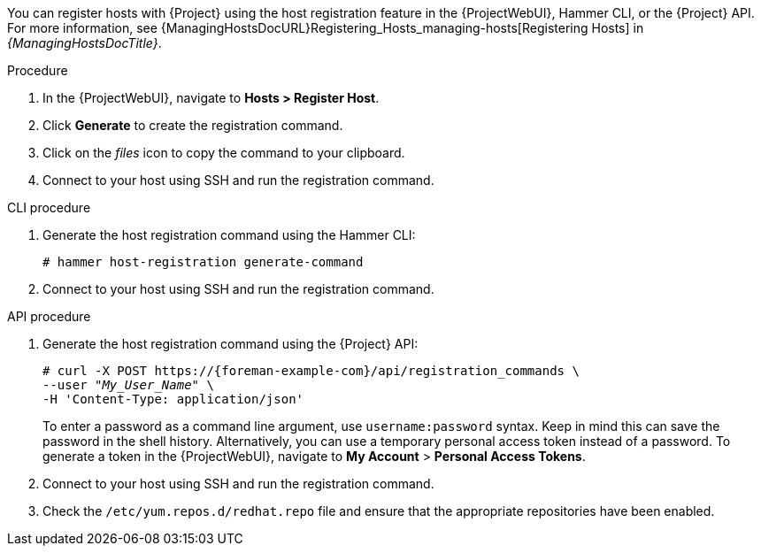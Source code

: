 You can register hosts with {Project} using the host registration feature in the {ProjectWebUI}, Hammer CLI, or the {Project} API.
For more information, see {ManagingHostsDocURL}Registering_Hosts_managing-hosts[Registering Hosts] in _{ManagingHostsDocTitle}_.

.Procedure
. In the {ProjectWebUI}, navigate to *Hosts > Register Host*.
ifeval::["{context}" == "load-balancing"]
. From the *{SmartProxy}* dropdown list, select the load balancer.
. Select *Force* to register a host that has been previously registered to a {SmartProxyServer}.
endif::[]
. Click *Generate* to create the registration command.
. Click on the _files_ icon to copy the command to your clipboard.
. Connect to your host using SSH and run the registration command.
ifdef::client-content-dnf[]
. Check the `/etc/yum.repos.d/redhat.repo` file and ensure that the appropriate repositories have been enabled.
endif::[]
ifdef::client-content-apt[]
. Check the `/etc/apt/sources.list` file and ensure that the appropriate repositories have been enabled.
endif::[]

.CLI procedure
. Generate the host registration command using the Hammer CLI:
+
ifndef::katello,satellite,orcharhino[]
[options="nowrap" subs="+quotes,attributes"]
----
# hammer host-registration generate-command
----
endif::[]
ifdef::katello,satellite,orcharhino[]
[options="nowrap" subs="+quotes,attributes"]
----
# hammer host-registration generate-command \
--activation-keys "_My_Activation_Key_"
----
endif::[]
ifeval::["{context}" == "load-balancing"]
+
Include the `--smart-proxy-id __{SmartProxy}_ID__` option.
You can use the ID of any {SmartProxyServer} that you configured for host registration load balancing.
{Project} will apply the load balancer to the registration command automatically.
+
Include the `--force` option to register a host that has been previously registered to a {SmartProxyServer}.
endif::[]
. Connect to your host using SSH and run the registration command.
ifdef::client-content-dnf[]
. Check the `/etc/yum.repos.d/redhat.repo` file and ensure that the appropriate repositories have been enabled.
endif::[]
ifdef::client-content-apt[]
. Check the `/etc/apt/sources.list` file and ensure that the appropriate repositories have been enabled.
endif::[]

.API procedure
. Generate the host registration command using the {Project} API:
+
ifndef::katello,satellite,orcharhino[]
[options="nowrap" subs="+quotes,attributes"]
----
# curl -X POST https://{foreman-example-com}/api/registration_commands \
--user "_My_User_Name_" \
-H 'Content-Type: application/json'
----
endif::[]
ifdef::katello,satellite,orcharhino[]
[options="nowrap" subs="+quotes,attributes"]
----
# curl -X POST https://{foreman-example-com}/api/registration_commands \
--user "_My_User_Name_" \
-H 'Content-Type: application/json' \
-d '{ "registration_command": { "activation_keys": ["_My_Activation_Key_1_, _My_Activation_Key_2_"] }}'
----
+
Use an activation key to simplify specifying the environments.
For more information, see {ContentManagementDocURL}Managing_Activation_Keys_content-management[Managing Activation Keys] in _{ContentManagementDocTitle}_.
endif::[]
ifeval::["{context}" == "load-balancing"]
+
Include `{ "smart_proxy_id": __{SmartProxy}_ID__ }`.
You can use the ID of any {SmartProxyServer} that you configured for host registration load balancing.
{Project} will apply the load balancer to the registration command automatically.
+
Include `{ "force": true }` to register a host that has been previously registered to a {SmartProxyServer}.
endif::[]
+
To enter a password as a command line argument, use `username:password` syntax.
Keep in mind this can save the password in the shell history.
Alternatively, you can use a temporary personal access token instead of a password.
To generate a token in the {ProjectWebUI}, navigate to *My Account* > *Personal Access Tokens*.
. Connect to your host using SSH and run the registration command.
. Check the `/etc/yum.repos.d/redhat.repo` file and ensure that the appropriate repositories have been enabled.
